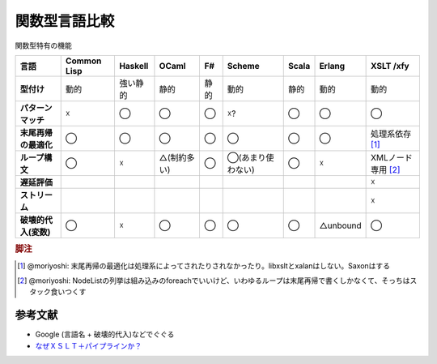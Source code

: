 関数型言語比較
=============================

関数型特有の機能

.. list-table::
   :header-rows: 1
   :stub-columns: 1
   
   * - 言語
     - Common Lisp
     - Haskell
     - OCaml
     - F#
     - Scheme
     - Scala
     - Erlang
     - XSLT /xfy
   * - 型付け
     - 動的
     - 強い静的
     - 静的
     - 静的
     - 動的
     - 静的
     - 動的
     - 動的
   * - パターンマッチ
     - ☓
     - ◯
     - ◯
     - ◯
     - ☓?
     - ◯ 
     - ◯
     - ◯
   * - 末尾再帰の最適化
     - ◯
     - ◯
     - ◯
     - ◯
     - ◯
     - ◯
     - ◯
     - 処理系依存 [#xslt1]_
   * - ループ構文
     - ◯
     - ☓
     - △(制約多い)
     - ◯
     - ◯(あまり使わない)
     - ◯
     - ☓
     - XMLノード専用 [#xslt2]_
   * - 遅延評価
     -
     -
     -
     -
     -
     -
     -
     - ☓
   * - ストリーム
     -
     -
     -
     -
     -
     -
     -
     - ☓
   * - 破壊的代入(変数)
     - ◯
     - ☓
     - ◯
     - ◯
     - ◯
     - ◯
     - △unbound
     - ◯

.. rubric:: 脚注

.. [#xslt1] @moriyoshi: 末尾再帰の最適化は処理系によってされたりされなかったり。libxsltとxalanはしない。Saxonはする
.. [#xslt2] @moriyoshi: NodeListの列挙は組み込みのforeachでいいけど、いわゆるループは末尾再帰で書くしかなくて、そっちはスタック食いつくす

参考文献
-------------

* Google (言語名 + 破壊的代入)などでぐぐる
* `なぜＸＳＬＴ＋パイプラインか？ <http://docmgt.xoxxox.net/doc/trdwhy_plp.htm>`_

